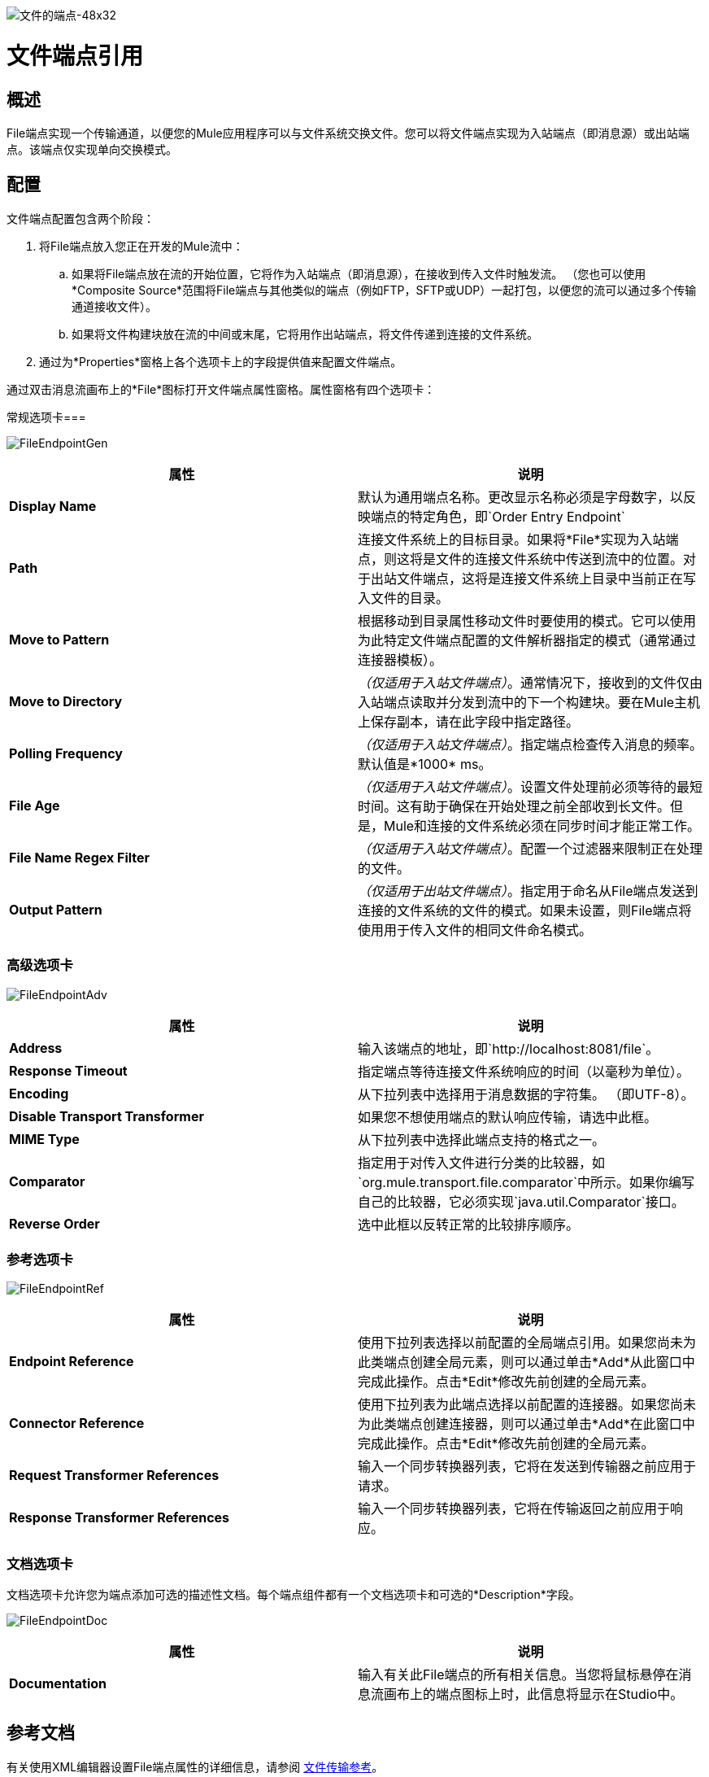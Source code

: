 image:File-Endpoint-48x32.png[文件的端点-48x32]

= 文件端点引用

== 概述

File端点实现一个传输通道，以便您的Mule应用程序可以与文件系统交换文件。您可以将文件端点实现为入站端点（即消息源）或出站端点。该端点仅实现单向交换模式。

== 配置

文件端点配置包含两个阶段：

. 将File端点放入您正在开发的Mule流中：
.. 如果将File端点放在流的开始位置，它将作为入站端点（即消息源），在接收到传入文件时触发流。 （您也可以使用*Composite Source*范围将File端点与其他类似的端点（例如FTP，SFTP或UDP）一起打包，以便您的流可以通过多个传输通道接收文件）。
.. 如果将文件构建块放在流的中间或末尾，它将用作出站端点，将文件传递到连接的文件系统。
. 通过为*Properties*窗格上各个选项卡上的字段提供值来配置文件端点。

通过双击消息流画布上的*File*图标打开文件端点属性窗格。属性窗格有四个选项卡：

常规选项卡=== 

image:FileEndpointGen.png[FileEndpointGen]

[%header,cols="2*"]
|===
|属性 |说明
| *Display Name*  |默认为通用端点名称。更改显示名称必须是字母数字，以反映端点的特定角色，即`Order Entry Endpoint`
| *Path*  |连接文件系统上的目标目录。如果将*File*实现为入站端点，则这将是文件的连接文件系统中传送到流中的位置。对于出站文件端点，这将是连接文件系统上目录中当前正在写入文件的目录。
| *Move to Pattern*  |根据移动到目录属性移动文件时要使用的模式。它可以使用为此特定文件端点配置的文件解析器指定的模式（通常通过连接器模板）。
| *Move to Directory*  | _（仅适用于入站文件端点）_。通常情况下，接收到的文件仅由入站端点读取并分发到流中的下一个构建块。要在Mule主机上保存副本，请在此字段中指定路径。
| *Polling Frequency*  | _（仅适用于入站文件端点）_。指定端点检查传入消息的频率。默认值是*1000* ms。
| *File Age*  | _（仅适用于入站文件端点）_。设置文件处理前必须等待的最短时间。这有助于确保在开始处理之前全部收到长文件。但是，Mule和连接的文件系统必须在同步时间才能正常工作。
| *File Name Regex Filter*  | _（仅适用于入站文件端点）_。配置一个过滤器来限制正在处理的文件。
| *Output Pattern*  | _（仅适用于出站文件端点）_。指定用于命名从File端点发送到连接的文件系统的文件的模式。如果未设置，则File端点将使用用于传入文件的相同文件命名模式。
|===

=== 高级选项卡

image:FileEndpointAdv.png[FileEndpointAdv]

[%header,cols="2*"]
|===
|属性 |说明
| *Address*  |输入该端点的地址，即`http://localhost:8081/file`。
| *Response Timeout*  |指定端点等待连接文件系统响应的时间（以毫秒为单位）。
| *Encoding*  |从下拉列表中选择用于消息数据的字符集。 （即UTF-8）。
| *Disable Transport Transformer*  |如果您不想使用端点的默认响应传输，请选中此框。
| *MIME Type*  |从下拉列表中选择此端点支持的格式之一。
| *Comparator*  |指定用于对传入文件进行分类的比较器，如`org.mule.transport.file.comparator`中所示。如果你编写自己的比较器，它必须实现`java.util.Comparator`接口。
| *Reverse Order*  |选中此框以反转正常的比较排序顺序。
|===

=== 参考选项卡

image:FileEndpointRef.png[FileEndpointRef]

[%header,cols="2*"]
|===
|属性 |说明
| *Endpoint Reference*  |使用下拉列表选择以前配置的全局端点引用。如果您尚未为此类端点创建全局元素，则可以通过单击*Add*从此窗口中完成此操作。点击*Edit*修改先前创建的全局元素。
| *Connector Reference*  |使用下拉列表为此端点选择以前配置的连接器。如果您尚未为此类端点创建连接器，则可以通过单击*Add*在此窗口中完成此操作。点击*Edit*修改先前创建的全局元素。
| *Request Transformer References*  |输入一个同步转换器列表，它将在发送到传输器之前应用于请求。
| *Response Transformer References*  |输入一个同步转换器列表，它将在传输返回之前应用于响应。
|===

=== 文档选项卡

文档选项卡允许您为端点添加可选的描述性文档。每个端点组件都有一个文档选项卡和可选的*Description*字段。

image:FileEndpointDoc.png[FileEndpointDoc]

[%header,cols="2*"]
|===
|属性 |说明
| *Documentation*  |输入有关此File端点的所有相关信息。当您将鼠标悬停在消息流画布上的端点图标上时，此信息将显示在Studio中。
|===

== 参考文档

有关使用XML编辑器设置File端点属性的详细信息，请参阅 link:/mule-user-guide/v/3.4/file-transport-reference[文件传输参考]。
